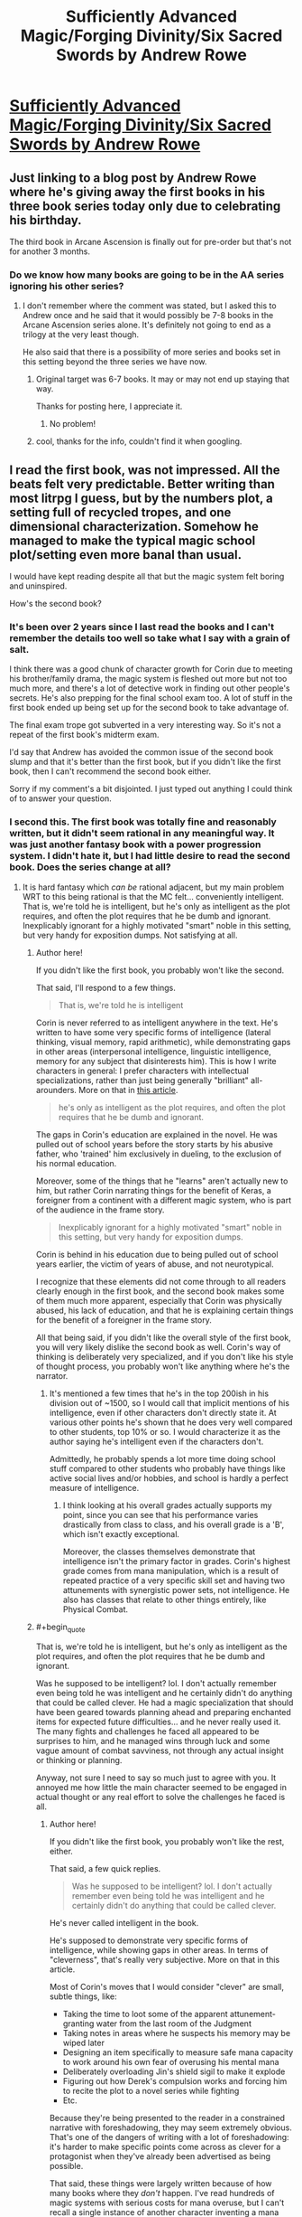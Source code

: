 #+TITLE: Sufficiently Advanced Magic/Forging Divinity/Six Sacred Swords by Andrew Rowe

* [[https://andrewkrowe.wordpress.com/][Sufficiently Advanced Magic/Forging Divinity/Six Sacred Swords by Andrew Rowe]]
:PROPERTIES:
:Author: xamueljones
:Score: 41
:DateUnix: 1599446059.0
:END:

** Just linking to a blog post by Andrew Rowe where he's giving away the first books in his three book series today only due to celebrating his birthday.

The third book in Arcane Ascension is finally out for pre-order but that's not for another 3 months.
:PROPERTIES:
:Author: xamueljones
:Score: 11
:DateUnix: 1599446192.0
:END:

*** Do we know how many books are going to be in the AA series ignoring his other series?
:PROPERTIES:
:Author: Areign
:Score: 4
:DateUnix: 1599453951.0
:END:

**** I don't remember where the comment was stated, but I asked this to Andrew once and he said that it would possibly be 7-8 books in the Arcane Ascension series alone. It's definitely not going to end as a trilogy at the very least though.

He also said that there is a possibility of more series and books set in this setting beyond the three series we have now.
:PROPERTIES:
:Author: xamueljones
:Score: 4
:DateUnix: 1599456199.0
:END:

***** Original target was 6-7 books. It may or may not end up staying that way.

Thanks for posting here, I appreciate it.
:PROPERTIES:
:Author: Salaris
:Score: 6
:DateUnix: 1599471047.0
:END:

****** No problem!
:PROPERTIES:
:Author: xamueljones
:Score: 4
:DateUnix: 1599497321.0
:END:


***** cool, thanks for the info, couldn't find it when googling.
:PROPERTIES:
:Author: Areign
:Score: 3
:DateUnix: 1599458398.0
:END:


** I read the first book, was not impressed. All the beats felt very predictable. Better writing than most litrpg I guess, but by the numbers plot, a setting full of recycled tropes, and one dimensional characterization. Somehow he managed to make the typical magic school plot/setting even more banal than usual.

I would have kept reading despite all that but the magic system felt boring and uninspired.

How's the second book?
:PROPERTIES:
:Author: GlueBoy
:Score: 19
:DateUnix: 1599461350.0
:END:

*** It's been over 2 years since I last read the books and I can't remember the details too well so take what I say with a grain of salt.

I think there was a good chunk of character growth for Corin due to meeting his brother/family drama, the magic system is fleshed out more but not too much more, and there's a lot of detective work in finding out other people's secrets. He's also prepping for the final school exam too. A lot of stuff in the first book ended up being set up for the second book to take advantage of.

The final exam trope got subverted in a very interesting way. So it's not a repeat of the first book's midterm exam.

I'd say that Andrew has avoided the common issue of the second book slump and that it's better than the first book, but if you didn't like the first book, then I can't recommend the second book either.

Sorry if my comment's a bit disjointed. I just typed out anything I could think of to answer your question.
:PROPERTIES:
:Author: xamueljones
:Score: 12
:DateUnix: 1599462481.0
:END:


*** I second this. The first book was totally fine and reasonably written, but it didn't seem rational in any meaningful way. It was just another fantasy book with a power progression system. I didn't hate it, but I had little desire to read the second book. Does the series change at all?
:PROPERTIES:
:Author: brocht
:Score: 9
:DateUnix: 1599462120.0
:END:

**** It is hard fantasy which /can be/ rational adjacent, but my main problem WRT to this being rational is that the MC felt... conveniently intelligent. That is, we're told he is intelligent, but he's only as intelligent as the plot requires, and often the plot requires that he be dumb and ignorant. Inexplicably ignorant for a highly motivated "smart" noble in this setting, but very handy for exposition dumps. Not satisfying at all.
:PROPERTIES:
:Author: GlueBoy
:Score: 7
:DateUnix: 1599462403.0
:END:

***** Author here!

If you didn't like the first book, you probably won't like the second.

That said, I'll respond to a few things.

#+begin_quote
  That is, we're told he is intelligent
#+end_quote

Corin is never referred to as intelligent anywhere in the text. He's written to have some very specific forms of intelligence (lateral thinking, visual memory, rapid arithmetic), while demonstrating gaps in other areas (interpersonal intelligence, linguistic intelligence, memory for any subject that disinterests him). This is how I write characters in general: I prefer characters with intellectual specializations, rather than just being generally "brilliant" all-arounders. More on that in [[https://andrewkrowe.wordpress.com/2018/12/08/writing-intelligent-characters/][this article]].

#+begin_quote
  he's only as intelligent as the plot requires, and often the plot requires that he be dumb and ignorant.
#+end_quote

The gaps in Corin's education are explained in the novel. He was pulled out of school years before the story starts by his abusive father, who 'trained' him exclusively in dueling, to the exclusion of his normal education.

Moreover, some of the things that he "learns" aren't actually new to him, but rather Corin narrating things for the benefit of Keras, a foreigner from a continent with a different magic system, who is part of the audience in the frame story.

#+begin_quote
  Inexplicably ignorant for a highly motivated "smart" noble in this setting, but very handy for exposition dumps.
#+end_quote

Corin is behind in his education due to being pulled out of school years earlier, the victim of years of abuse, and not neurotypical.

I recognize that these elements did not come through to all readers clearly enough in the first book, and the second book makes some of them much more apparent, especially that Corin was physically abused, his lack of education, and that he is explaining certain things for the benefit of a foreigner in the frame story.

All that being said, if you didn't like the overall style of the first book, you will very likely dislike the second book as well. Corin's way of thinking is deliberately very specialized, and if you don't like his style of thought process, you probably won't like anything where he's the narrator.
:PROPERTIES:
:Author: Salaris
:Score: 18
:DateUnix: 1599469578.0
:END:

****** It's mentioned a few times that he's in the top 200ish in his division out of ~1500, so I would call that implicit mentions of his intelligence, even if other characters don't directly state it. At various other points he's shown that he does very well compared to other students, top 10% or so. I would characterize it as the author saying he's intelligent even if the characters don't.

Admittedly, he probably spends a lot more time doing school stuff compared to other students who probably have things like active social lives and/or hobbies, and school is hardly a perfect measure of intelligence.
:PROPERTIES:
:Author: sicutumbo
:Score: 5
:DateUnix: 1599545293.0
:END:

******* I think looking at his overall grades actually supports my point, since you can see that his performance varies drastically from class to class, and his overall grade is a 'B', which isn't exactly exceptional.

Moreover, the classes themselves demonstrate that intelligence isn't the primary factor in grades. Corin's highest grade comes from mana manipulation, which is a result of repeated practice of a very specific skill set and having two attunements with synergistic power sets, not intelligence. He also has classes that relate to other things entirely, like Physical Combat.
:PROPERTIES:
:Author: Salaris
:Score: 6
:DateUnix: 1599545815.0
:END:


***** #+begin_quote
  That is, we're told he is intelligent, but he's only as intelligent as the plot requires, and often the plot requires that he be dumb and ignorant.
#+end_quote

Was he supposed to be intelligent? lol. I don't actually remember even being told he was intelligent and he certainly didn't do anything that could be called clever. He had a magic specialization that should have been geared towards planning ahead and preparing enchanted items for expected future difficulties... and he never really used it. The many fights and challenges he faced all appeared to be surprises to him, and he managed wins through luck and some vague amount of combat savviness, not through any actual insight or thinking or planning.

Anyway, not sure I need to say so much just to agree with you. It annoyed me how little the main character seemed to be engaged in actual thought or any real effort to solve the challenges he faced is all.
:PROPERTIES:
:Author: brocht
:Score: 8
:DateUnix: 1599462899.0
:END:

****** Author here!

If you didn't like the first book, you probably won't like the rest, either.

That said, a few quick replies.

#+begin_quote
  Was he supposed to be intelligent? lol. I don't actually remember even being told he was intelligent and he certainly didn't do anything that could be called clever.
#+end_quote

He's never called intelligent in the book.

He's supposed to demonstrate very specific forms of intelligence, while showing gaps in other areas. In terms of "cleverness", that's really very subjective. More on that in this article.

Most of Corin's moves that I would consider "clever" are small, subtle things, like:

- Taking the time to loot some of the apparent attunement-granting water from the last room of the Judgment
- Taking notes in areas where he suspects his memory may be wiped later
- Designing an item specifically to measure safe mana capacity to work around his own fear of overusing his mental mana
- Deliberately overloading Jin's shield sigil to make it explode
- Figuring out how Derek's compulsion works and forcing him to recite the plot to a novel series while fighting
- Etc.

Because they're being presented to the reader in a constrained narrative with foreshadowing, they may seem extremely obvious. That's one of the dangers of writing with a lot of foreshadowing: it's harder to make specific points come across as clever for a protagonist when they've already been advertised as being possible.

That said, these things were largely written because of how many books where they /don't/ happen. I've read hundreds of magic systems with serious costs for mana overuse, but I can't recall a single instance of another character inventing a mana watch to measure their mana and prevent them from going beyond safe values, even if there are plenty of other stories where that /would/ have been relevant.

I hope that makes sense.

#+begin_quote
  He had a magic specialization that should have been geared towards planning ahead and preparing enchanted items for expected future difficulties... and he never really used it.
#+end_quote

The opening line of the book is, "It was the day of my Judgment, and I was prepared in a thousand ways that didn't matter."

This is a major theme for Corin: his specialized preparation for his Judgment was essentially useless (his father was really just abusing him), leaving him with a risk-averse mentality. His response to this early on is to focus on enchantments that are almost exclusively generalized rather than specialized and defensive in nature.

For this reason, most of his enchantments in the first book are things that are either designed to solve his personal problems that are keeping him from more enchanting, like the mana watch<! or items like >!improved shield sigils for his entire group, which are generally useful in virtually any situation.

He's also extremely resource starved and doesn't really know what he's doing yet. He does a /lot/ more enchanting in the second book, but it's still mostly general-purpose enchantments, rather than situational ones.

#+begin_quote
  The many fights and challenges he faced all appeared to be surprises to him, and he managed wins through luck and some vague amount of combat savviness, not through any actual insight or thinking or planning.
#+end_quote

I suspect that part of the issue here is that you were expecting a character with a focus on situational preparation: that isn't Corin, for the reasons I stated above. He tends to build his enchantments for the possibility that /anything/ could go wrong, then rapidly adapt his combat tactics based on what happens. He builds his skill set more clearly in this direction in the sequel.
:PROPERTIES:
:Author: Salaris
:Score: 12
:DateUnix: 1599470962.0
:END:

******* Quick question! I have only listened to the audiobook versions of your books. Is Arcane Ascension 3 also published on audible on the 6th of December or do I need to wait longer?
:PROPERTIES:
:Author: Phoenix_69
:Score: 6
:DateUnix: 1599472038.0
:END:

******** The audio always takes a bit longer than the other formats, since the narrator can't start recording until the book's text is finalized, the narrator has to find time, and production (editing, etc.) always takes some time. We definitely want the audio out as quickly as possible after the Kindle format, but it's probably going to be at least a few more months.
:PROPERTIES:
:Author: Salaris
:Score: 6
:DateUnix: 1599472215.0
:END:

********* Thanks for the info!
:PROPERTIES:
:Author: Phoenix_69
:Score: 6
:DateUnix: 1599473707.0
:END:

********** You're welcome!
:PROPERTIES:
:Author: Salaris
:Score: 7
:DateUnix: 1599474416.0
:END:
